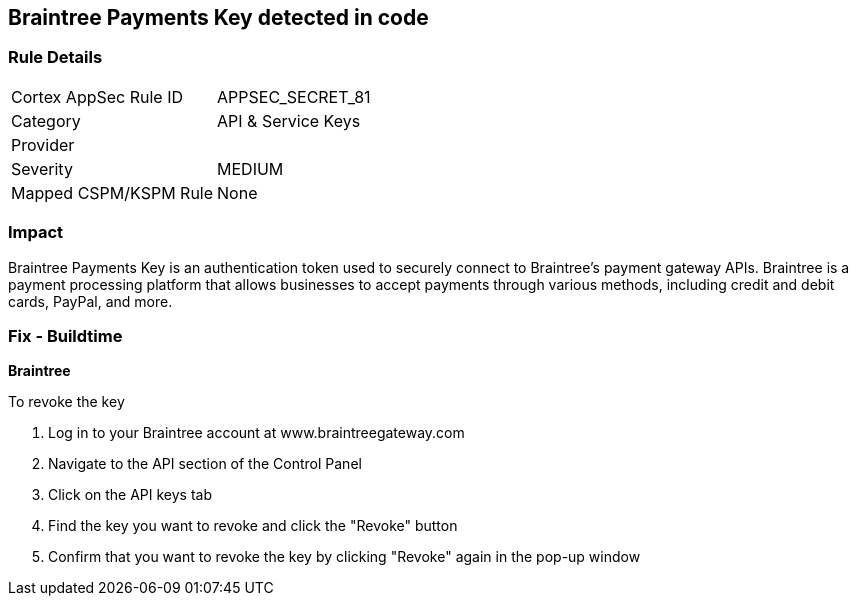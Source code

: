 == Braintree Payments Key detected in code


=== Rule Details

[cols="1,2"]
|===
|Cortex AppSec Rule ID |APPSEC_SECRET_81
|Category |API & Service Keys
|Provider |
|Severity |MEDIUM
|Mapped CSPM/KSPM Rule |None
|===


=== Impact
Braintree Payments Key is an authentication token used to securely connect to Braintree's payment gateway APIs. Braintree is a payment processing platform that allows businesses to accept payments through various methods, including credit and debit cards, PayPal, and more.

=== Fix - Buildtime


*Braintree* 

To revoke the key

. Log in to your Braintree account at www.braintreegateway.com
. Navigate to the API section of the Control Panel
. Click on the API keys tab
. Find the key you want to revoke and click the "Revoke" button
. Confirm that you want to revoke the key by clicking "Revoke" again in the pop-up window
